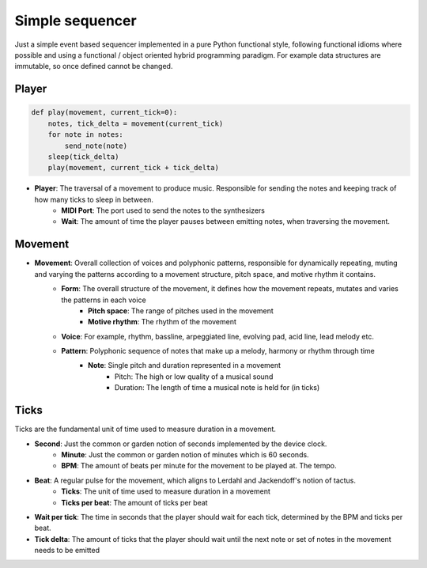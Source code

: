 Simple sequencer
----------------

Just a simple event based sequencer implemented in a pure Python functional style, following functional idioms where possible and using a functional / object oriented hybrid programming paradigm. For example data structures are immutable, so once defined cannot be changed.

Player
======

..  code-block:: Python

    def play(movement, current_tick=0):
        notes, tick_delta = movement(current_tick)
        for note in notes:
            send_note(note)
        sleep(tick_delta)
        play(movement, current_tick + tick_delta)

- **Player**: The traversal of a movement to produce music. Responsible for sending the notes and keeping track of how many ticks to sleep in between.
    - **MIDI Port**: The port used to send the notes to the synthesizers
    
    - **Wait**: The amount of time the player pauses between emitting notes, when traversing the movement.

Movement
========

- **Movement**: Overall collection of voices and polyphonic patterns, responsible for dynamically repeating, muting and varying the patterns according to a movement structure, pitch space, and motive rhythm it contains.
    - **Form**: The overall structure of the movement, it defines how the movement repeats, mutates and varies the patterns in each voice
        - **Pitch space**: The range of pitches used in the movement
        - **Motive rhythm**: The rhythm of the movement
    - **Voice**: For example, rhythm, bassline, arpeggiated line, evolving pad, acid line, lead melody etc.
    - **Pattern**: Polyphonic sequence of notes that make up a melody, harmony or rhythm through time
        - **Note**: Single pitch and duration represented in a movement
            - Pitch: The high or low quality of a musical sound
            - Duration: The length of time a musical note is held for (in ticks)


Ticks
=====

Ticks are the fundamental unit of time used to measure duration in a movement. 

- **Second**: Just the common or garden notion of seconds implemented by the device clock.
    - **Minute**: Just the common or garden notion of minutes which is 60 seconds.
    - **BPM**: The amount of beats per minute for the movement to be played at. The tempo.
- **Beat**: A regular pulse for the movement, which aligns to Lerdahl and Jackendoff's notion of tactus.
    - **Ticks**: The unit of time used to measure duration in a movement
    - **Ticks per beat**: The amount of ticks per beat 

- **Wait per tick**: The time in seconds that the player should wait for each tick, determined by the BPM and ticks per beat.
- **Tick delta**: The amount of ticks that the player should wait until the next note or set of notes in the movement needs to be emitted

   
